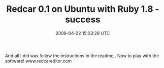 #+TITLE: Redcar 0.1 on Ubuntu with Ruby 1.8 - success
#+DATE: 2009-04-22 15:33:29 UTC
#+PUBLISHDATE: 2009-04-22
#+DRAFT: t
#+TAGS: untagged
#+DESCRIPTION: And all I did was follow the instructions

And all I did was follow the instructions in the readme.. Now to play with the software!
www.redcareditor.com